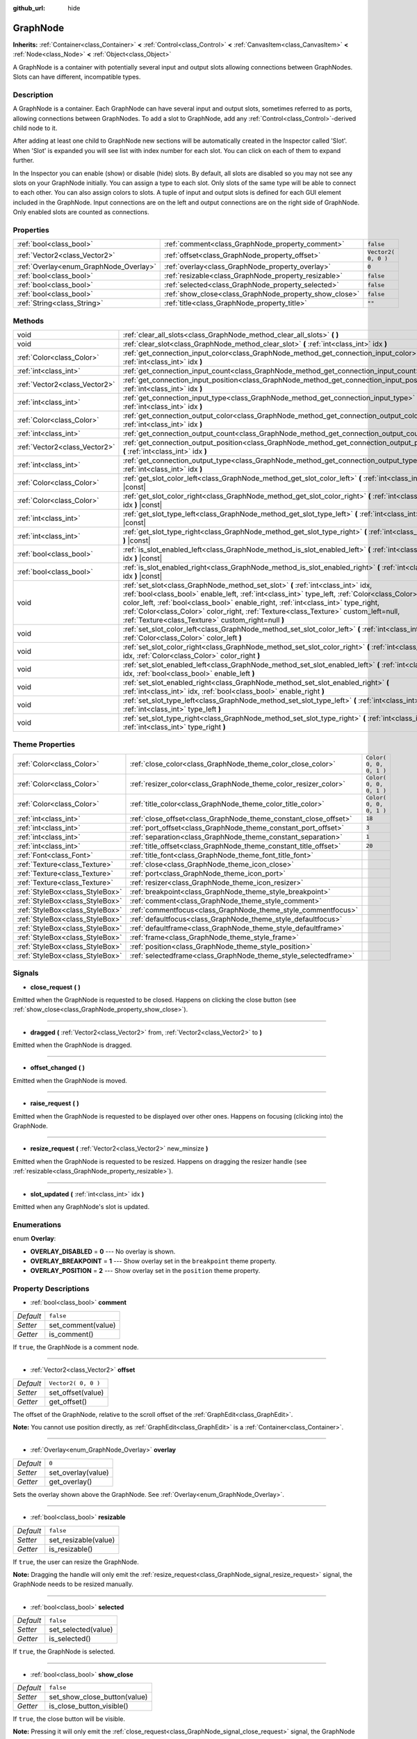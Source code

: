 :github_url: hide

.. Generated automatically by tools/scripts/make_rst.py in Rebel Engine's source tree.
.. DO NOT EDIT THIS FILE, but the GraphNode.xml source instead.
.. The source is found in docs or modules/<name>/docs.

.. _class_GraphNode:

GraphNode
=========

**Inherits:** :ref:`Container<class_Container>` **<** :ref:`Control<class_Control>` **<** :ref:`CanvasItem<class_CanvasItem>` **<** :ref:`Node<class_Node>` **<** :ref:`Object<class_Object>`

A GraphNode is a container with potentially several input and output slots allowing connections between GraphNodes. Slots can have different, incompatible types.

Description
-----------

A GraphNode is a container. Each GraphNode can have several input and output slots, sometimes referred to as ports, allowing connections between GraphNodes. To add a slot to GraphNode, add any :ref:`Control<class_Control>`-derived child node to it.

After adding at least one child to GraphNode new sections will be automatically created in the Inspector called 'Slot'. When 'Slot' is expanded you will see list with index number for each slot. You can click on each of them to expand further.

In the Inspector you can enable (show) or disable (hide) slots. By default, all slots are disabled so you may not see any slots on your GraphNode initially. You can assign a type to each slot. Only slots of the same type will be able to connect to each other. You can also assign colors to slots. A tuple of input and output slots is defined for each GUI element included in the GraphNode. Input connections are on the left and output connections are on the right side of GraphNode. Only enabled slots are counted as connections.

Properties
----------

+----------------------------------------+--------------------------------------------------------+---------------------+
| :ref:`bool<class_bool>`                | :ref:`comment<class_GraphNode_property_comment>`       | ``false``           |
+----------------------------------------+--------------------------------------------------------+---------------------+
| :ref:`Vector2<class_Vector2>`          | :ref:`offset<class_GraphNode_property_offset>`         | ``Vector2( 0, 0 )`` |
+----------------------------------------+--------------------------------------------------------+---------------------+
| :ref:`Overlay<enum_GraphNode_Overlay>` | :ref:`overlay<class_GraphNode_property_overlay>`       | ``0``               |
+----------------------------------------+--------------------------------------------------------+---------------------+
| :ref:`bool<class_bool>`                | :ref:`resizable<class_GraphNode_property_resizable>`   | ``false``           |
+----------------------------------------+--------------------------------------------------------+---------------------+
| :ref:`bool<class_bool>`                | :ref:`selected<class_GraphNode_property_selected>`     | ``false``           |
+----------------------------------------+--------------------------------------------------------+---------------------+
| :ref:`bool<class_bool>`                | :ref:`show_close<class_GraphNode_property_show_close>` | ``false``           |
+----------------------------------------+--------------------------------------------------------+---------------------+
| :ref:`String<class_String>`            | :ref:`title<class_GraphNode_property_title>`           | ``""``              |
+----------------------------------------+--------------------------------------------------------+---------------------+

Methods
-------

+-------------------------------+--------------------------------------------------------------------------------------------------------------------------------------------------------------------------------------------------------------------------------------------------------------------------------------------------------------------------------------------------------------------------------------------------------------------+
| void                          | :ref:`clear_all_slots<class_GraphNode_method_clear_all_slots>` **(** **)**                                                                                                                                                                                                                                                                                                                                         |
+-------------------------------+--------------------------------------------------------------------------------------------------------------------------------------------------------------------------------------------------------------------------------------------------------------------------------------------------------------------------------------------------------------------------------------------------------------------+
| void                          | :ref:`clear_slot<class_GraphNode_method_clear_slot>` **(** :ref:`int<class_int>` idx **)**                                                                                                                                                                                                                                                                                                                         |
+-------------------------------+--------------------------------------------------------------------------------------------------------------------------------------------------------------------------------------------------------------------------------------------------------------------------------------------------------------------------------------------------------------------------------------------------------------------+
| :ref:`Color<class_Color>`     | :ref:`get_connection_input_color<class_GraphNode_method_get_connection_input_color>` **(** :ref:`int<class_int>` idx **)**                                                                                                                                                                                                                                                                                         |
+-------------------------------+--------------------------------------------------------------------------------------------------------------------------------------------------------------------------------------------------------------------------------------------------------------------------------------------------------------------------------------------------------------------------------------------------------------------+
| :ref:`int<class_int>`         | :ref:`get_connection_input_count<class_GraphNode_method_get_connection_input_count>` **(** **)**                                                                                                                                                                                                                                                                                                                   |
+-------------------------------+--------------------------------------------------------------------------------------------------------------------------------------------------------------------------------------------------------------------------------------------------------------------------------------------------------------------------------------------------------------------------------------------------------------------+
| :ref:`Vector2<class_Vector2>` | :ref:`get_connection_input_position<class_GraphNode_method_get_connection_input_position>` **(** :ref:`int<class_int>` idx **)**                                                                                                                                                                                                                                                                                   |
+-------------------------------+--------------------------------------------------------------------------------------------------------------------------------------------------------------------------------------------------------------------------------------------------------------------------------------------------------------------------------------------------------------------------------------------------------------------+
| :ref:`int<class_int>`         | :ref:`get_connection_input_type<class_GraphNode_method_get_connection_input_type>` **(** :ref:`int<class_int>` idx **)**                                                                                                                                                                                                                                                                                           |
+-------------------------------+--------------------------------------------------------------------------------------------------------------------------------------------------------------------------------------------------------------------------------------------------------------------------------------------------------------------------------------------------------------------------------------------------------------------+
| :ref:`Color<class_Color>`     | :ref:`get_connection_output_color<class_GraphNode_method_get_connection_output_color>` **(** :ref:`int<class_int>` idx **)**                                                                                                                                                                                                                                                                                       |
+-------------------------------+--------------------------------------------------------------------------------------------------------------------------------------------------------------------------------------------------------------------------------------------------------------------------------------------------------------------------------------------------------------------------------------------------------------------+
| :ref:`int<class_int>`         | :ref:`get_connection_output_count<class_GraphNode_method_get_connection_output_count>` **(** **)**                                                                                                                                                                                                                                                                                                                 |
+-------------------------------+--------------------------------------------------------------------------------------------------------------------------------------------------------------------------------------------------------------------------------------------------------------------------------------------------------------------------------------------------------------------------------------------------------------------+
| :ref:`Vector2<class_Vector2>` | :ref:`get_connection_output_position<class_GraphNode_method_get_connection_output_position>` **(** :ref:`int<class_int>` idx **)**                                                                                                                                                                                                                                                                                 |
+-------------------------------+--------------------------------------------------------------------------------------------------------------------------------------------------------------------------------------------------------------------------------------------------------------------------------------------------------------------------------------------------------------------------------------------------------------------+
| :ref:`int<class_int>`         | :ref:`get_connection_output_type<class_GraphNode_method_get_connection_output_type>` **(** :ref:`int<class_int>` idx **)**                                                                                                                                                                                                                                                                                         |
+-------------------------------+--------------------------------------------------------------------------------------------------------------------------------------------------------------------------------------------------------------------------------------------------------------------------------------------------------------------------------------------------------------------------------------------------------------------+
| :ref:`Color<class_Color>`     | :ref:`get_slot_color_left<class_GraphNode_method_get_slot_color_left>` **(** :ref:`int<class_int>` idx **)** |const|                                                                                                                                                                                                                                                                                               |
+-------------------------------+--------------------------------------------------------------------------------------------------------------------------------------------------------------------------------------------------------------------------------------------------------------------------------------------------------------------------------------------------------------------------------------------------------------------+
| :ref:`Color<class_Color>`     | :ref:`get_slot_color_right<class_GraphNode_method_get_slot_color_right>` **(** :ref:`int<class_int>` idx **)** |const|                                                                                                                                                                                                                                                                                             |
+-------------------------------+--------------------------------------------------------------------------------------------------------------------------------------------------------------------------------------------------------------------------------------------------------------------------------------------------------------------------------------------------------------------------------------------------------------------+
| :ref:`int<class_int>`         | :ref:`get_slot_type_left<class_GraphNode_method_get_slot_type_left>` **(** :ref:`int<class_int>` idx **)** |const|                                                                                                                                                                                                                                                                                                 |
+-------------------------------+--------------------------------------------------------------------------------------------------------------------------------------------------------------------------------------------------------------------------------------------------------------------------------------------------------------------------------------------------------------------------------------------------------------------+
| :ref:`int<class_int>`         | :ref:`get_slot_type_right<class_GraphNode_method_get_slot_type_right>` **(** :ref:`int<class_int>` idx **)** |const|                                                                                                                                                                                                                                                                                               |
+-------------------------------+--------------------------------------------------------------------------------------------------------------------------------------------------------------------------------------------------------------------------------------------------------------------------------------------------------------------------------------------------------------------------------------------------------------------+
| :ref:`bool<class_bool>`       | :ref:`is_slot_enabled_left<class_GraphNode_method_is_slot_enabled_left>` **(** :ref:`int<class_int>` idx **)** |const|                                                                                                                                                                                                                                                                                             |
+-------------------------------+--------------------------------------------------------------------------------------------------------------------------------------------------------------------------------------------------------------------------------------------------------------------------------------------------------------------------------------------------------------------------------------------------------------------+
| :ref:`bool<class_bool>`       | :ref:`is_slot_enabled_right<class_GraphNode_method_is_slot_enabled_right>` **(** :ref:`int<class_int>` idx **)** |const|                                                                                                                                                                                                                                                                                           |
+-------------------------------+--------------------------------------------------------------------------------------------------------------------------------------------------------------------------------------------------------------------------------------------------------------------------------------------------------------------------------------------------------------------------------------------------------------------+
| void                          | :ref:`set_slot<class_GraphNode_method_set_slot>` **(** :ref:`int<class_int>` idx, :ref:`bool<class_bool>` enable_left, :ref:`int<class_int>` type_left, :ref:`Color<class_Color>` color_left, :ref:`bool<class_bool>` enable_right, :ref:`int<class_int>` type_right, :ref:`Color<class_Color>` color_right, :ref:`Texture<class_Texture>` custom_left=null, :ref:`Texture<class_Texture>` custom_right=null **)** |
+-------------------------------+--------------------------------------------------------------------------------------------------------------------------------------------------------------------------------------------------------------------------------------------------------------------------------------------------------------------------------------------------------------------------------------------------------------------+
| void                          | :ref:`set_slot_color_left<class_GraphNode_method_set_slot_color_left>` **(** :ref:`int<class_int>` idx, :ref:`Color<class_Color>` color_left **)**                                                                                                                                                                                                                                                                 |
+-------------------------------+--------------------------------------------------------------------------------------------------------------------------------------------------------------------------------------------------------------------------------------------------------------------------------------------------------------------------------------------------------------------------------------------------------------------+
| void                          | :ref:`set_slot_color_right<class_GraphNode_method_set_slot_color_right>` **(** :ref:`int<class_int>` idx, :ref:`Color<class_Color>` color_right **)**                                                                                                                                                                                                                                                              |
+-------------------------------+--------------------------------------------------------------------------------------------------------------------------------------------------------------------------------------------------------------------------------------------------------------------------------------------------------------------------------------------------------------------------------------------------------------------+
| void                          | :ref:`set_slot_enabled_left<class_GraphNode_method_set_slot_enabled_left>` **(** :ref:`int<class_int>` idx, :ref:`bool<class_bool>` enable_left **)**                                                                                                                                                                                                                                                              |
+-------------------------------+--------------------------------------------------------------------------------------------------------------------------------------------------------------------------------------------------------------------------------------------------------------------------------------------------------------------------------------------------------------------------------------------------------------------+
| void                          | :ref:`set_slot_enabled_right<class_GraphNode_method_set_slot_enabled_right>` **(** :ref:`int<class_int>` idx, :ref:`bool<class_bool>` enable_right **)**                                                                                                                                                                                                                                                           |
+-------------------------------+--------------------------------------------------------------------------------------------------------------------------------------------------------------------------------------------------------------------------------------------------------------------------------------------------------------------------------------------------------------------------------------------------------------------+
| void                          | :ref:`set_slot_type_left<class_GraphNode_method_set_slot_type_left>` **(** :ref:`int<class_int>` idx, :ref:`int<class_int>` type_left **)**                                                                                                                                                                                                                                                                        |
+-------------------------------+--------------------------------------------------------------------------------------------------------------------------------------------------------------------------------------------------------------------------------------------------------------------------------------------------------------------------------------------------------------------------------------------------------------------+
| void                          | :ref:`set_slot_type_right<class_GraphNode_method_set_slot_type_right>` **(** :ref:`int<class_int>` idx, :ref:`int<class_int>` type_right **)**                                                                                                                                                                                                                                                                     |
+-------------------------------+--------------------------------------------------------------------------------------------------------------------------------------------------------------------------------------------------------------------------------------------------------------------------------------------------------------------------------------------------------------------------------------------------------------------+

Theme Properties
----------------

+---------------------------------+------------------------------------------------------------------+-------------------------+
| :ref:`Color<class_Color>`       | :ref:`close_color<class_GraphNode_theme_color_close_color>`      | ``Color( 0, 0, 0, 1 )`` |
+---------------------------------+------------------------------------------------------------------+-------------------------+
| :ref:`Color<class_Color>`       | :ref:`resizer_color<class_GraphNode_theme_color_resizer_color>`  | ``Color( 0, 0, 0, 1 )`` |
+---------------------------------+------------------------------------------------------------------+-------------------------+
| :ref:`Color<class_Color>`       | :ref:`title_color<class_GraphNode_theme_color_title_color>`      | ``Color( 0, 0, 0, 1 )`` |
+---------------------------------+------------------------------------------------------------------+-------------------------+
| :ref:`int<class_int>`           | :ref:`close_offset<class_GraphNode_theme_constant_close_offset>` | ``18``                  |
+---------------------------------+------------------------------------------------------------------+-------------------------+
| :ref:`int<class_int>`           | :ref:`port_offset<class_GraphNode_theme_constant_port_offset>`   | ``3``                   |
+---------------------------------+------------------------------------------------------------------+-------------------------+
| :ref:`int<class_int>`           | :ref:`separation<class_GraphNode_theme_constant_separation>`     | ``1``                   |
+---------------------------------+------------------------------------------------------------------+-------------------------+
| :ref:`int<class_int>`           | :ref:`title_offset<class_GraphNode_theme_constant_title_offset>` | ``20``                  |
+---------------------------------+------------------------------------------------------------------+-------------------------+
| :ref:`Font<class_Font>`         | :ref:`title_font<class_GraphNode_theme_font_title_font>`         |                         |
+---------------------------------+------------------------------------------------------------------+-------------------------+
| :ref:`Texture<class_Texture>`   | :ref:`close<class_GraphNode_theme_icon_close>`                   |                         |
+---------------------------------+------------------------------------------------------------------+-------------------------+
| :ref:`Texture<class_Texture>`   | :ref:`port<class_GraphNode_theme_icon_port>`                     |                         |
+---------------------------------+------------------------------------------------------------------+-------------------------+
| :ref:`Texture<class_Texture>`   | :ref:`resizer<class_GraphNode_theme_icon_resizer>`               |                         |
+---------------------------------+------------------------------------------------------------------+-------------------------+
| :ref:`StyleBox<class_StyleBox>` | :ref:`breakpoint<class_GraphNode_theme_style_breakpoint>`        |                         |
+---------------------------------+------------------------------------------------------------------+-------------------------+
| :ref:`StyleBox<class_StyleBox>` | :ref:`comment<class_GraphNode_theme_style_comment>`              |                         |
+---------------------------------+------------------------------------------------------------------+-------------------------+
| :ref:`StyleBox<class_StyleBox>` | :ref:`commentfocus<class_GraphNode_theme_style_commentfocus>`    |                         |
+---------------------------------+------------------------------------------------------------------+-------------------------+
| :ref:`StyleBox<class_StyleBox>` | :ref:`defaultfocus<class_GraphNode_theme_style_defaultfocus>`    |                         |
+---------------------------------+------------------------------------------------------------------+-------------------------+
| :ref:`StyleBox<class_StyleBox>` | :ref:`defaultframe<class_GraphNode_theme_style_defaultframe>`    |                         |
+---------------------------------+------------------------------------------------------------------+-------------------------+
| :ref:`StyleBox<class_StyleBox>` | :ref:`frame<class_GraphNode_theme_style_frame>`                  |                         |
+---------------------------------+------------------------------------------------------------------+-------------------------+
| :ref:`StyleBox<class_StyleBox>` | :ref:`position<class_GraphNode_theme_style_position>`            |                         |
+---------------------------------+------------------------------------------------------------------+-------------------------+
| :ref:`StyleBox<class_StyleBox>` | :ref:`selectedframe<class_GraphNode_theme_style_selectedframe>`  |                         |
+---------------------------------+------------------------------------------------------------------+-------------------------+

Signals
-------

.. _class_GraphNode_signal_close_request:

- **close_request** **(** **)**

Emitted when the GraphNode is requested to be closed. Happens on clicking the close button (see :ref:`show_close<class_GraphNode_property_show_close>`).

----

.. _class_GraphNode_signal_dragged:

- **dragged** **(** :ref:`Vector2<class_Vector2>` from, :ref:`Vector2<class_Vector2>` to **)**

Emitted when the GraphNode is dragged.

----

.. _class_GraphNode_signal_offset_changed:

- **offset_changed** **(** **)**

Emitted when the GraphNode is moved.

----

.. _class_GraphNode_signal_raise_request:

- **raise_request** **(** **)**

Emitted when the GraphNode is requested to be displayed over other ones. Happens on focusing (clicking into) the GraphNode.

----

.. _class_GraphNode_signal_resize_request:

- **resize_request** **(** :ref:`Vector2<class_Vector2>` new_minsize **)**

Emitted when the GraphNode is requested to be resized. Happens on dragging the resizer handle (see :ref:`resizable<class_GraphNode_property_resizable>`).

----

.. _class_GraphNode_signal_slot_updated:

- **slot_updated** **(** :ref:`int<class_int>` idx **)**

Emitted when any GraphNode's slot is updated.

Enumerations
------------

.. _enum_GraphNode_Overlay:

.. _class_GraphNode_constant_OVERLAY_DISABLED:

.. _class_GraphNode_constant_OVERLAY_BREAKPOINT:

.. _class_GraphNode_constant_OVERLAY_POSITION:

enum **Overlay**:

- **OVERLAY_DISABLED** = **0** --- No overlay is shown.

- **OVERLAY_BREAKPOINT** = **1** --- Show overlay set in the ``breakpoint`` theme property.

- **OVERLAY_POSITION** = **2** --- Show overlay set in the ``position`` theme property.

Property Descriptions
---------------------

.. _class_GraphNode_property_comment:

- :ref:`bool<class_bool>` **comment**

+-----------+--------------------+
| *Default* | ``false``          |
+-----------+--------------------+
| *Setter*  | set_comment(value) |
+-----------+--------------------+
| *Getter*  | is_comment()       |
+-----------+--------------------+

If ``true``, the GraphNode is a comment node.

----

.. _class_GraphNode_property_offset:

- :ref:`Vector2<class_Vector2>` **offset**

+-----------+---------------------+
| *Default* | ``Vector2( 0, 0 )`` |
+-----------+---------------------+
| *Setter*  | set_offset(value)   |
+-----------+---------------------+
| *Getter*  | get_offset()        |
+-----------+---------------------+

The offset of the GraphNode, relative to the scroll offset of the :ref:`GraphEdit<class_GraphEdit>`.

**Note:** You cannot use position directly, as :ref:`GraphEdit<class_GraphEdit>` is a :ref:`Container<class_Container>`.

----

.. _class_GraphNode_property_overlay:

- :ref:`Overlay<enum_GraphNode_Overlay>` **overlay**

+-----------+--------------------+
| *Default* | ``0``              |
+-----------+--------------------+
| *Setter*  | set_overlay(value) |
+-----------+--------------------+
| *Getter*  | get_overlay()      |
+-----------+--------------------+

Sets the overlay shown above the GraphNode. See :ref:`Overlay<enum_GraphNode_Overlay>`.

----

.. _class_GraphNode_property_resizable:

- :ref:`bool<class_bool>` **resizable**

+-----------+----------------------+
| *Default* | ``false``            |
+-----------+----------------------+
| *Setter*  | set_resizable(value) |
+-----------+----------------------+
| *Getter*  | is_resizable()       |
+-----------+----------------------+

If ``true``, the user can resize the GraphNode.

**Note:** Dragging the handle will only emit the :ref:`resize_request<class_GraphNode_signal_resize_request>` signal, the GraphNode needs to be resized manually.

----

.. _class_GraphNode_property_selected:

- :ref:`bool<class_bool>` **selected**

+-----------+---------------------+
| *Default* | ``false``           |
+-----------+---------------------+
| *Setter*  | set_selected(value) |
+-----------+---------------------+
| *Getter*  | is_selected()       |
+-----------+---------------------+

If ``true``, the GraphNode is selected.

----

.. _class_GraphNode_property_show_close:

- :ref:`bool<class_bool>` **show_close**

+-----------+------------------------------+
| *Default* | ``false``                    |
+-----------+------------------------------+
| *Setter*  | set_show_close_button(value) |
+-----------+------------------------------+
| *Getter*  | is_close_button_visible()    |
+-----------+------------------------------+

If ``true``, the close button will be visible.

**Note:** Pressing it will only emit the :ref:`close_request<class_GraphNode_signal_close_request>` signal, the GraphNode needs to be removed manually.

----

.. _class_GraphNode_property_title:

- :ref:`String<class_String>` **title**

+-----------+------------------+
| *Default* | ``""``           |
+-----------+------------------+
| *Setter*  | set_title(value) |
+-----------+------------------+
| *Getter*  | get_title()      |
+-----------+------------------+

The text displayed in the GraphNode's title bar.

Method Descriptions
-------------------

.. _class_GraphNode_method_clear_all_slots:

- void **clear_all_slots** **(** **)**

Disables all input and output slots of the GraphNode.

----

.. _class_GraphNode_method_clear_slot:

- void **clear_slot** **(** :ref:`int<class_int>` idx **)**

Disables input and output slot whose index is ``idx``.

----

.. _class_GraphNode_method_get_connection_input_color:

- :ref:`Color<class_Color>` **get_connection_input_color** **(** :ref:`int<class_int>` idx **)**

Returns the :ref:`Color<class_Color>` of the input connection ``idx``.

----

.. _class_GraphNode_method_get_connection_input_count:

- :ref:`int<class_int>` **get_connection_input_count** **(** **)**

Returns the number of enabled input slots (connections) to the GraphNode.

----

.. _class_GraphNode_method_get_connection_input_position:

- :ref:`Vector2<class_Vector2>` **get_connection_input_position** **(** :ref:`int<class_int>` idx **)**

Returns the position of the input connection ``idx``.

----

.. _class_GraphNode_method_get_connection_input_type:

- :ref:`int<class_int>` **get_connection_input_type** **(** :ref:`int<class_int>` idx **)**

Returns the type of the input connection ``idx``.

----

.. _class_GraphNode_method_get_connection_output_color:

- :ref:`Color<class_Color>` **get_connection_output_color** **(** :ref:`int<class_int>` idx **)**

Returns the :ref:`Color<class_Color>` of the output connection ``idx``.

----

.. _class_GraphNode_method_get_connection_output_count:

- :ref:`int<class_int>` **get_connection_output_count** **(** **)**

Returns the number of enabled output slots (connections) of the GraphNode.

----

.. _class_GraphNode_method_get_connection_output_position:

- :ref:`Vector2<class_Vector2>` **get_connection_output_position** **(** :ref:`int<class_int>` idx **)**

Returns the position of the output connection ``idx``.

----

.. _class_GraphNode_method_get_connection_output_type:

- :ref:`int<class_int>` **get_connection_output_type** **(** :ref:`int<class_int>` idx **)**

Returns the type of the output connection ``idx``.

----

.. _class_GraphNode_method_get_slot_color_left:

- :ref:`Color<class_Color>` **get_slot_color_left** **(** :ref:`int<class_int>` idx **)** |const|

Returns the left (input) :ref:`Color<class_Color>` of the slot ``idx``.

----

.. _class_GraphNode_method_get_slot_color_right:

- :ref:`Color<class_Color>` **get_slot_color_right** **(** :ref:`int<class_int>` idx **)** |const|

Returns the right (output) :ref:`Color<class_Color>` of the slot ``idx``.

----

.. _class_GraphNode_method_get_slot_type_left:

- :ref:`int<class_int>` **get_slot_type_left** **(** :ref:`int<class_int>` idx **)** |const|

Returns the left (input) type of the slot ``idx``.

----

.. _class_GraphNode_method_get_slot_type_right:

- :ref:`int<class_int>` **get_slot_type_right** **(** :ref:`int<class_int>` idx **)** |const|

Returns the right (output) type of the slot ``idx``.

----

.. _class_GraphNode_method_is_slot_enabled_left:

- :ref:`bool<class_bool>` **is_slot_enabled_left** **(** :ref:`int<class_int>` idx **)** |const|

Returns ``true`` if left (input) side of the slot ``idx`` is enabled.

----

.. _class_GraphNode_method_is_slot_enabled_right:

- :ref:`bool<class_bool>` **is_slot_enabled_right** **(** :ref:`int<class_int>` idx **)** |const|

Returns ``true`` if right (output) side of the slot ``idx`` is enabled.

----

.. _class_GraphNode_method_set_slot:

- void **set_slot** **(** :ref:`int<class_int>` idx, :ref:`bool<class_bool>` enable_left, :ref:`int<class_int>` type_left, :ref:`Color<class_Color>` color_left, :ref:`bool<class_bool>` enable_right, :ref:`int<class_int>` type_right, :ref:`Color<class_Color>` color_right, :ref:`Texture<class_Texture>` custom_left=null, :ref:`Texture<class_Texture>` custom_right=null **)**

Sets properties of the slot with ID ``idx``.

If ``enable_left``/``right``, a port will appear and the slot will be able to be connected from this side.

``type_left``/``right`` is an arbitrary type of the port. Only ports with the same type values can be connected.

``color_left``/``right`` is the tint of the port's icon on this side.

``custom_left``/``right`` is a custom texture for this side's port.

**Note:** This method only sets properties of the slot. To create the slot, add a :ref:`Control<class_Control>`-derived child to the GraphNode.

Individual properties can be set using one of the ``set_slot_*`` methods. You must enable at least one side of the slot to do so.

----

.. _class_GraphNode_method_set_slot_color_left:

- void **set_slot_color_left** **(** :ref:`int<class_int>` idx, :ref:`Color<class_Color>` color_left **)**

Sets the :ref:`Color<class_Color>` of the left (input) side of the slot ``idx`` to ``color_left``.

----

.. _class_GraphNode_method_set_slot_color_right:

- void **set_slot_color_right** **(** :ref:`int<class_int>` idx, :ref:`Color<class_Color>` color_right **)**

Sets the :ref:`Color<class_Color>` of the right (output) side of the slot ``idx`` to ``color_right``.

----

.. _class_GraphNode_method_set_slot_enabled_left:

- void **set_slot_enabled_left** **(** :ref:`int<class_int>` idx, :ref:`bool<class_bool>` enable_left **)**

Toggles the left (input) side of the slot ``idx``. If ``enable_left`` is ``true``, a port will appear on the left side and the slot will be able to be connected from this side.

----

.. _class_GraphNode_method_set_slot_enabled_right:

- void **set_slot_enabled_right** **(** :ref:`int<class_int>` idx, :ref:`bool<class_bool>` enable_right **)**

Toggles the right (output) side of the slot ``idx``. If ``enable_right`` is ``true``, a port will appear on the right side and the slot will be able to be connected from this side.

----

.. _class_GraphNode_method_set_slot_type_left:

- void **set_slot_type_left** **(** :ref:`int<class_int>` idx, :ref:`int<class_int>` type_left **)**

Sets the left (input) type of the slot ``idx`` to ``type_left``.

----

.. _class_GraphNode_method_set_slot_type_right:

- void **set_slot_type_right** **(** :ref:`int<class_int>` idx, :ref:`int<class_int>` type_right **)**

Sets the right (output) type of the slot ``idx`` to ``type_right``.

Theme Property Descriptions
---------------------------

.. _class_GraphNode_theme_color_close_color:

- :ref:`Color<class_Color>` **close_color**

+-----------+-------------------------+
| *Default* | ``Color( 0, 0, 0, 1 )`` |
+-----------+-------------------------+

The color modulation applied to the close button icon.

----

.. _class_GraphNode_theme_color_resizer_color:

- :ref:`Color<class_Color>` **resizer_color**

+-----------+-------------------------+
| *Default* | ``Color( 0, 0, 0, 1 )`` |
+-----------+-------------------------+

The color modulation applied to the resizer icon.

----

.. _class_GraphNode_theme_color_title_color:

- :ref:`Color<class_Color>` **title_color**

+-----------+-------------------------+
| *Default* | ``Color( 0, 0, 0, 1 )`` |
+-----------+-------------------------+

Color of the title text.

----

.. _class_GraphNode_theme_constant_close_offset:

- :ref:`int<class_int>` **close_offset**

+-----------+--------+
| *Default* | ``18`` |
+-----------+--------+

The vertical offset of the close button.

----

.. _class_GraphNode_theme_constant_port_offset:

- :ref:`int<class_int>` **port_offset**

+-----------+-------+
| *Default* | ``3`` |
+-----------+-------+

Horizontal offset for the ports.

----

.. _class_GraphNode_theme_constant_separation:

- :ref:`int<class_int>` **separation**

+-----------+-------+
| *Default* | ``1`` |
+-----------+-------+

The vertical distance between ports.

----

.. _class_GraphNode_theme_constant_title_offset:

- :ref:`int<class_int>` **title_offset**

+-----------+--------+
| *Default* | ``20`` |
+-----------+--------+

Vertical offset of the title text.

----

.. _class_GraphNode_theme_font_title_font:

- :ref:`Font<class_Font>` **title_font**

Font used for the title text.

----

.. _class_GraphNode_theme_icon_close:

- :ref:`Texture<class_Texture>` **close**

The icon for the close button, visible when :ref:`show_close<class_GraphNode_property_show_close>` is enabled.

----

.. _class_GraphNode_theme_icon_port:

- :ref:`Texture<class_Texture>` **port**

The icon used for representing ports.

----

.. _class_GraphNode_theme_icon_resizer:

- :ref:`Texture<class_Texture>` **resizer**

The icon used for resizer, visible when :ref:`resizable<class_GraphNode_property_resizable>` is enabled.

----

.. _class_GraphNode_theme_style_breakpoint:

- :ref:`StyleBox<class_StyleBox>` **breakpoint**

The background used when :ref:`overlay<class_GraphNode_property_overlay>` is set to :ref:`OVERLAY_BREAKPOINT<class_GraphNode_constant_OVERLAY_BREAKPOINT>`.

----

.. _class_GraphNode_theme_style_comment:

- :ref:`StyleBox<class_StyleBox>` **comment**

The :ref:`StyleBox<class_StyleBox>` used when :ref:`comment<class_GraphNode_property_comment>` is enabled.

----

.. _class_GraphNode_theme_style_commentfocus:

- :ref:`StyleBox<class_StyleBox>` **commentfocus**

The :ref:`StyleBox<class_StyleBox>` used when :ref:`comment<class_GraphNode_property_comment>` is enabled and the ``GraphNode`` is focused.

----

.. _class_GraphNode_theme_style_defaultfocus:

- :ref:`StyleBox<class_StyleBox>` **defaultfocus**

----

.. _class_GraphNode_theme_style_defaultframe:

- :ref:`StyleBox<class_StyleBox>` **defaultframe**

----

.. _class_GraphNode_theme_style_frame:

- :ref:`StyleBox<class_StyleBox>` **frame**

The default background for ``GraphNode``.

----

.. _class_GraphNode_theme_style_position:

- :ref:`StyleBox<class_StyleBox>` **position**

The background used when :ref:`overlay<class_GraphNode_property_overlay>` is set to :ref:`OVERLAY_POSITION<class_GraphNode_constant_OVERLAY_POSITION>`.

----

.. _class_GraphNode_theme_style_selectedframe:

- :ref:`StyleBox<class_StyleBox>` **selectedframe**

The background used when the ``GraphNode`` is selected.

.. |virtual| replace:: :abbr:`virtual (This method should typically be overridden by the user to have any effect.)`
.. |const| replace:: :abbr:`const (This method has no side effects. It doesn't modify any of the instance's member variables.)`
.. |vararg| replace:: :abbr:`vararg (This method accepts any number of arguments after the ones described here.)`
